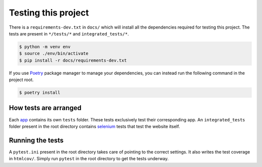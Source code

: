 ********************
Testing this project
********************
There is a ``requirements-dev.txt`` in ``docs/`` which will install all the dependencies required for testing this project. The tests are
present in ``*/tests/*`` and ``integrated_tests/*``. 

.. code:: console

	$ python -m venv env
	$ source ./env/bin/activate
	$ pip install -r docs/requirements-dev.txt

If you use Poetry_ package manager to manage your dependencies, you can instead run the following command in the project root. 

.. code:: console 

	$ poetry install

.. _Poetry: https://python-poetry.org/

How tests are arranged
======================
Each app_ contains its own ``tests`` folder. These tests exclusively test their corresponding app. An ``integrated_tests`` folder present in the root directory contains selenium_ tests that test the website itself. 

.. _app: https://docs.djangoproject.com/en/3.0/ref/applications/
.. _selenium: https://pypi.org/project/selenium/

Running the tests
=================
A ``pytest.ini`` present in the root directory takes care of pointing to the correct settings. It also writes the test coverage in ``htmlcov/``. Simply run ``pytest`` in the root directory to get the tests underway. 

